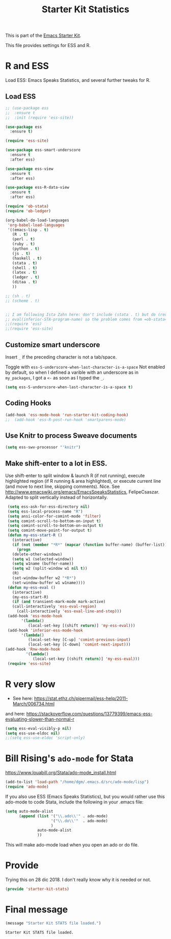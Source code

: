 # -*- coding: utf-8 -*-
# -*- find-file-hook: org-babel-execute-buffer -*-

#+TITLE: Starter Kit Statistics
#+OPTIONS: toc:nil num:nil ^:nil

This is part of the [[file:starter-kit.org][Emacs Starter Kit]]. 

This file provides settings for ESS and R. 

* R and ESS
   Load ESS: Emacs Speaks Statistics, and several further tweaks for R. 
 
** Load ESS 

#+src-name: ess-mode
#+begin_src emacs-lisp :tangle yes :results silent
  ;; (use-package ess
  ;;  :ensure t
  ;;  :init (require 'ess-site))

  (use-package ess
    :ensure t)

  (require 'ess-site)

  (use-package ess-smart-underscore
    :ensure t
    :after ess)

  (use-package ess-view
    :ensure t
    :after ess)

  (use-package ess-R-data-view
    :ensure t
    :after ess)

  (require 'ob-stata)
  (require 'ob-ledger)

  (org-babel-do-load-languages
   'org-babel-load-languages
   '((emacs-lisp . t)
     (R . t)
     (perl . t)
     (ruby . t)
     (python . t)
     (js . t)
     (haskell . t)
     (stata . t)
     (shell . t)
     (latex . t)
     (ledger . t)
     (ditaa . t)
     ))

  ;; (sh . t)
  ;; (scheme . t)


  ;; I am following Ista Zahn here: don't include (stata . t) but do (require 'ob-stata) afterwards. Stil, when I do so, I get the Debugger entered--Lisp error: (void-variable inferior-STA-program-name)
  ;; eval(inferior-STA-program-name) so the problem comes from =ob-stata=.
  ;;(require 'ess)
  ;;(require 'ess-site)
#+end_src

#+RESULTS:

** Customize smart underscore
Insert =_= if the preceding character is not a tab/space. 

Toggle with =ess-S-underscore-when-last-character-is-a-space=  Not enabled by default, so when I defined a varible with an underscore as in =my_packages=, I got a =<-= as soon as I typed the =_=.

#+begin_src emacs-lisp :tangle yes :results silent 
(setq ess-S-underscore-when-last-character-is-a-space t)
#+end_src

#+RESULTS:
: t

** Coding Hooks
#+source: ide-ess
#+begin_src emacs-lisp :tangle yes :results silent
(add-hook 'ess-mode-hook 'run-starter-kit-coding-hook)
;;  (add-hook 'ess-R-post-run-hook 'smartparens-mode)
#+end_src

** Use Knitr to process Sweave documents
#+source: knitr-swv
#+begin_src emacs-lisp :tangle yes :results silent
  (setq ess-swv-processor "'knitr")
#+end_src
 
** Make shift-enter to a lot in ESS.

 Use shift-enter to split window & launch R (if not running), execute
 highlighted region (if R running & area highlighted), or execute
 current line (and move to next line, skipping comments). Nice. See
 http://www.emacswiki.org/emacs/EmacsSpeaksStatistics,
 FelipeCsaszar. Adapted to split vertically instead of horizontally. 

#+src-name: ess-shift-enter
#+begin_src emacs-lisp :tangle yes :results silent
  (setq ess-ask-for-ess-directory nil)
  (setq ess-local-process-name "R")
  (setq ansi-color-for-comint-mode 'filter)
  (setq comint-scroll-to-bottom-on-input t)
  (setq comint-scroll-to-bottom-on-output t)
  (setq comint-move-point-for-output t)
  (defun my-ess-start-R ()
    (interactive)
    (if (not (member "*R*" (mapcar (function buffer-name) (buffer-list))))
      (progn
	(delete-other-windows)
	(setq w1 (selected-window))
	(setq w1name (buffer-name))
	(setq w2 (split-window w1 nil t))
	(R)
	(set-window-buffer w2 "*R*")
	(set-window-buffer w1 w1name))))
  (defun my-ess-eval ()
    (interactive)
    (my-ess-start-R)
    (if (and transient-mark-mode mark-active)
	(call-interactively 'ess-eval-region)
      (call-interactively 'ess-eval-line-and-step)))
  (add-hook 'ess-mode-hook
	    '(lambda()
	       (local-set-key [(shift return)] 'my-ess-eval)))
  (add-hook 'inferior-ess-mode-hook
	    '(lambda()
	       (local-set-key [C-up] 'comint-previous-input)
	       (local-set-key [C-down] 'comint-next-input)))
 (add-hook 'Rnw-mode-hook 
          '(lambda() 
             (local-set-key [(shift return)] 'my-ess-eval))) 
  (require 'ess-site)
#+end_src

#+RESULTS:
: ess-site


** COMMENT lintr and flycheck
[[https://github.com/jimhester/lintr][lintr]] checks your R code for style and syntax errors. It's an R library that integrates with [[http://www.flycheck.org][flycheck]]. You must install lintr from R. Flycheck can also check code in many other languages. You will need to install linters for them separately as well. See the flycheck documentation for details.

dgm disables flycheck as it slows emacs down

#+source: lintr
#+begin_src emacs-lisp :tangle yes :results silent
;;  (add-hook 'after-init-hook #'global-flycheck-mode)
;;    (add-hook 'ess-mode-hook
;;              (lambda () (flycheck-mode t)))

#+end_src

#+RESULTS: lintr

* R very slow

- See here:  https://stat.ethz.ch/pipermail/ess-help/2011-March/006734.html
and here: https://stackoverflow.com/questions/13779399/emacs-ess-evaluating-slower-than-normal-r

#+begin_src emacs-lisp :tangle yes :results silent
(setq ess-eval-visibly-p nil)
(setq ess-use-eldoc nil)
;;(setq ess-use-eldoc 'script-only)
#+end_src

#+RESULTS:

* COMMENT Indentation error
When working in Stata I get an indentation error to do with the function: =ess-indent-new-comment-line()=

I found one possible solution by Vitalie Spinu, the author of polymode (https://stat.ethz.ch/pipermail/ess-help/2014-May/009941.html):

DGM: I've commented it out because I move my work in Stata from ESS to =ado-mode= by Bill Rising.

#+begin_src emacs-lisp :tangle yes :results silent
   (add-to-list 'ess-style-alist
                '(my-style
                  (ess-indent-level . 4)
                  (ess-first-continued-statement-offset . 2)
                  (ess-continued-statement-offset . 0)
                  (ess-brace-offset . -4)
                  (ess-expression-offset . 4)
                  (ess-else-offset . 0)
                  (ess-close-brace-offset . 0)
                  (ess-brace-imaginary-offset . 0)
                  (ess-continued-brace-offset . 0)
                  (ess-arg-function-offset . 4)
   	          (ess-arg-function-offset-new-line . '(4))
                ))
   
   (setq ess-default-style 'my-style)
#+end_src

#+RESULTS:
: my-style


* Bill Rising's =ado-mode= for Stata

https://www.louabill.org/Stata/ado-mode_install.html

#+begin_src emacs-lisp :tangle yes :results silent 
(add-to-list 'load-path "/home/dgm/.emacs.d/src/ado-mode/lisp")
(require 'ado-mode)
#+end_src

#+RESULTS:
: ado-mode

If you also use ESS (Emacs Speaks Statistics), but you would rather
use this ado-mode to code Stata, include the following in your .emacs
file:

#+begin_src emacs-lisp :tangle yes :results silent
  (setq auto-mode-alist 
        (append (list '("\\.ado\\'" . ado-mode)
                      '("\\.do\\'"  . ado-mode)
                      )
                auto-mode-alist
                ))
#+end_src

This will make ado-mode load when you open an ado or do file.

* Provide

Trying this on 28 dic 2018. I don't really know why it is needed or not.

#+begin_src emacs-lisp :tangle yes :results silent
(provide 'starter-kit-stats)
#+end_src

#+RESULTS:
: starter-kit-stats

* Final message
#+source: message-line
#+begin_src emacs-lisp :tangle yes :results silent
  (message "Starter Kit STATS file loaded.")
#+end_src

#+RESULTS: message-line
: Starter Kit STATS file loaded.



